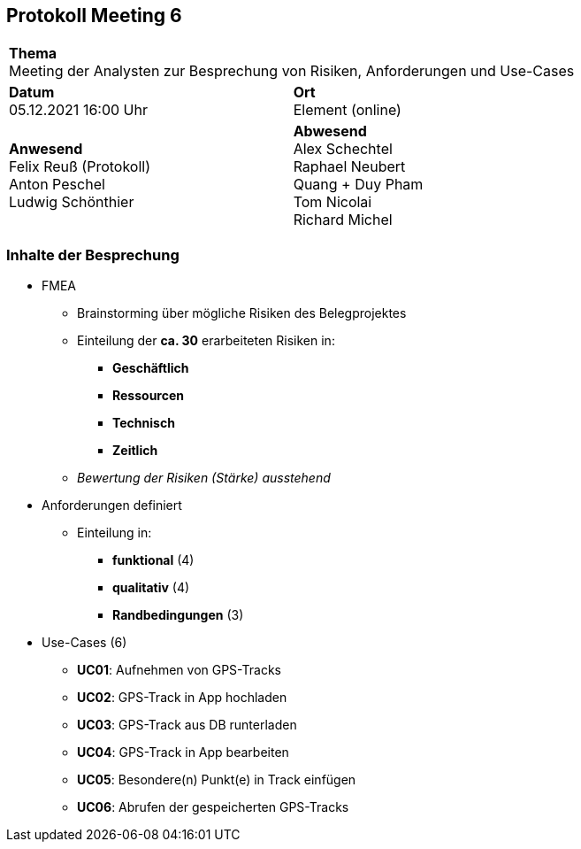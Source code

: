 == Protokoll Meeting 6
|===
2+| *Thema* +
Meeting der Analysten zur Besprechung von Risiken, Anforderungen und Use-Cases
|*Datum* +
05.12.2021 16:00 Uhr
| *Ort* +
Element (online)
|*Anwesend* +
Felix Reuß (Protokoll) +
Anton Peschel +
Ludwig Schönthier
| *Abwesend* +
Alex Schechtel +
Raphael Neubert +
Quang + Duy Pham +
Tom Nicolai +
Richard Michel
|===

=== Inhalte der Besprechung
* FMEA
** Brainstorming über mögliche Risiken des Belegprojektes
** Einteilung der *ca. 30* erarbeiteten Risiken in:
*** *Geschäftlich*
*** *Ressourcen*
*** *Technisch*
*** *Zeitlich*
** __Bewertung der Risiken (Stärke) ausstehend__
* Anforderungen definiert
** Einteilung in:
*** *funktional* (4)
*** *qualitativ* (4)
*** *Randbedingungen* (3)
* Use-Cases (6)
** *UC01*: Aufnehmen von GPS-Tracks
** *UC02*: GPS-Track in App hochladen
** *UC03*: GPS-Track aus DB runterladen
** *UC04*: GPS-Track in App bearbeiten
** *UC05*: Besondere(n) Punkt(e) in Track einfügen
** *UC06*: Abrufen der gespeicherten GPS-Tracks